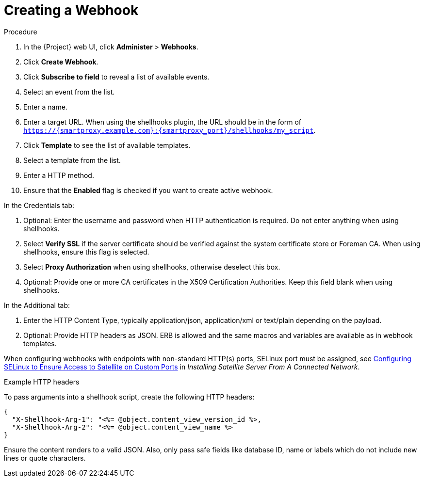 [id="creating-a-webhook_{context}"]
= Creating a Webhook

.Procedure

. In the {Project} web UI, click *Administer* > *Webhooks*.
. Click *Create Webhook*.
. Click *Subscribe to field* to reveal a list of available events.
. Select an event from the list.
. Enter a name.
. Enter a target URL. When using the shellhooks plugin, the URL should be in the form of `https://{smartproxy.example.com}:{smartproxy_port}/shellhooks/my_script`.
. Click *Template* to see the list of available templates.
. Select a template from the list.
. Enter a HTTP method.
. Ensure that the *Enabled* flag is checked if you want to create active webhook.

In the Credentials tab:

. Optional: Enter the username and password when HTTP authentication is required. Do not enter anything when using shellhooks.
. Select *Verify SSL* if the server certificate should be verified against the system certificate store or Foreman CA. When using shellhooks, ensure this flag is selected.
. Select *Proxy Authorization* when using shellhooks, otherwise deselect this box.
. Optional: Provide one or more CA certificates in the X509 Certification Authorities. Keep this field blank when using shellhooks.

In the Additional tab:

. Enter the HTTP Content Type, typically application/json, application/xml or text/plain depending on the payload.
. Optional: Provide HTTP headers as JSON. ERB is allowed and the same macros and variables are available as in webhook templates.

When configuring webhooks with endpoints with non-standard HTTP(s) ports, SELinux port must be assigned, see  https://access.redhat.com/documentation/en-us/red_hat_satellite/6.9/html-single/installing_satellite_server_from_a_connected_network/index#configuring-selinux-to-ensure-access-on-custom-ports_satellite[Configuring SELinux to Ensure Access to Satellite on Custom Ports] in _Installing Satellite Server From A Connected Network_.

.Example HTTP headers

To pass arguments into a shellhook script, create the following HTTP headers:

[options="nowrap" subs="+quotes,attributes"]
----
{
  "X-Shellhook-Arg-1": "<%= @object.content_view_version_id %>,
  "X-Shellhook-Arg-2": "<%= @object.content_view_name %>
}
----

Ensure the content renders to a valid JSON. Also, only pass safe fields like database ID, name or labels which do not include new lines or quote characters.
